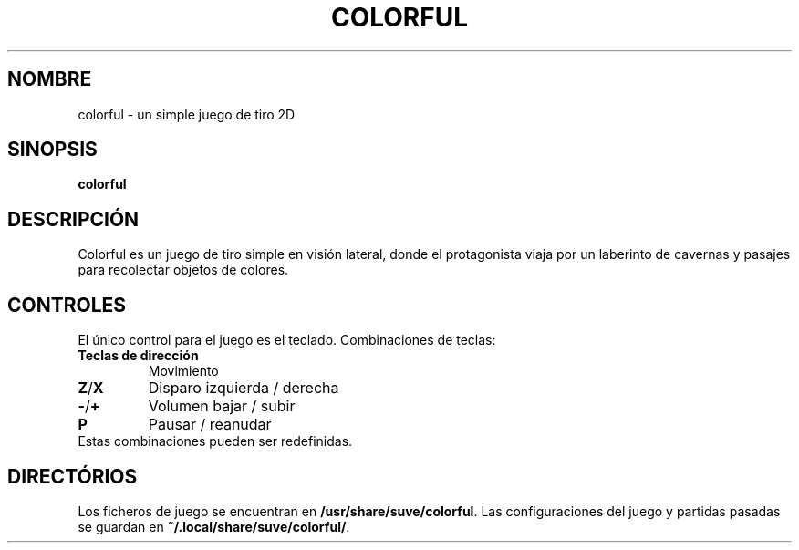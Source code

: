 .\" Manpage para colorful
.\" Escriba a veg@svgames.pl para corregir bugs o errores de digitación.
.TH COLORFUL 6 "2022-12-16" "2.0" "Manual de Juego"
.SH NOMBRE
colorful - un simple juego de tiro 2D
.SH SINOPSIS
\fBcolorful\fR
.SH DESCRIPCIÓN
Colorful es un juego de tiro simple en visión lateral, donde el protagonista 
viaja por un laberinto de cavernas y pasajes para recolectar objetos de colores.
.SH CONTROLES
El único control para el juego es el teclado. Combinaciones de teclas:
.TP
\fBTeclas de dirección\fR
Movimiento
.TP
\fBZ\fR/\fBX\fR
Disparo izquierda / derecha
.TP
\fB\-\fR/\fB+\fR
Volumen bajar / subir
.TP
\fBP\fR
Pausar / reanudar
.TP
Estas combinaciones pueden ser redefinidas.
.SH DIRECTÓRIOS
Los ficheros de juego se encuentran en \fB/usr/share/suve/colorful\fR. 
Las configuraciones del juego y partidas pasadas se guardan en \fB~/.local/share/suve/colorful/\fR.
